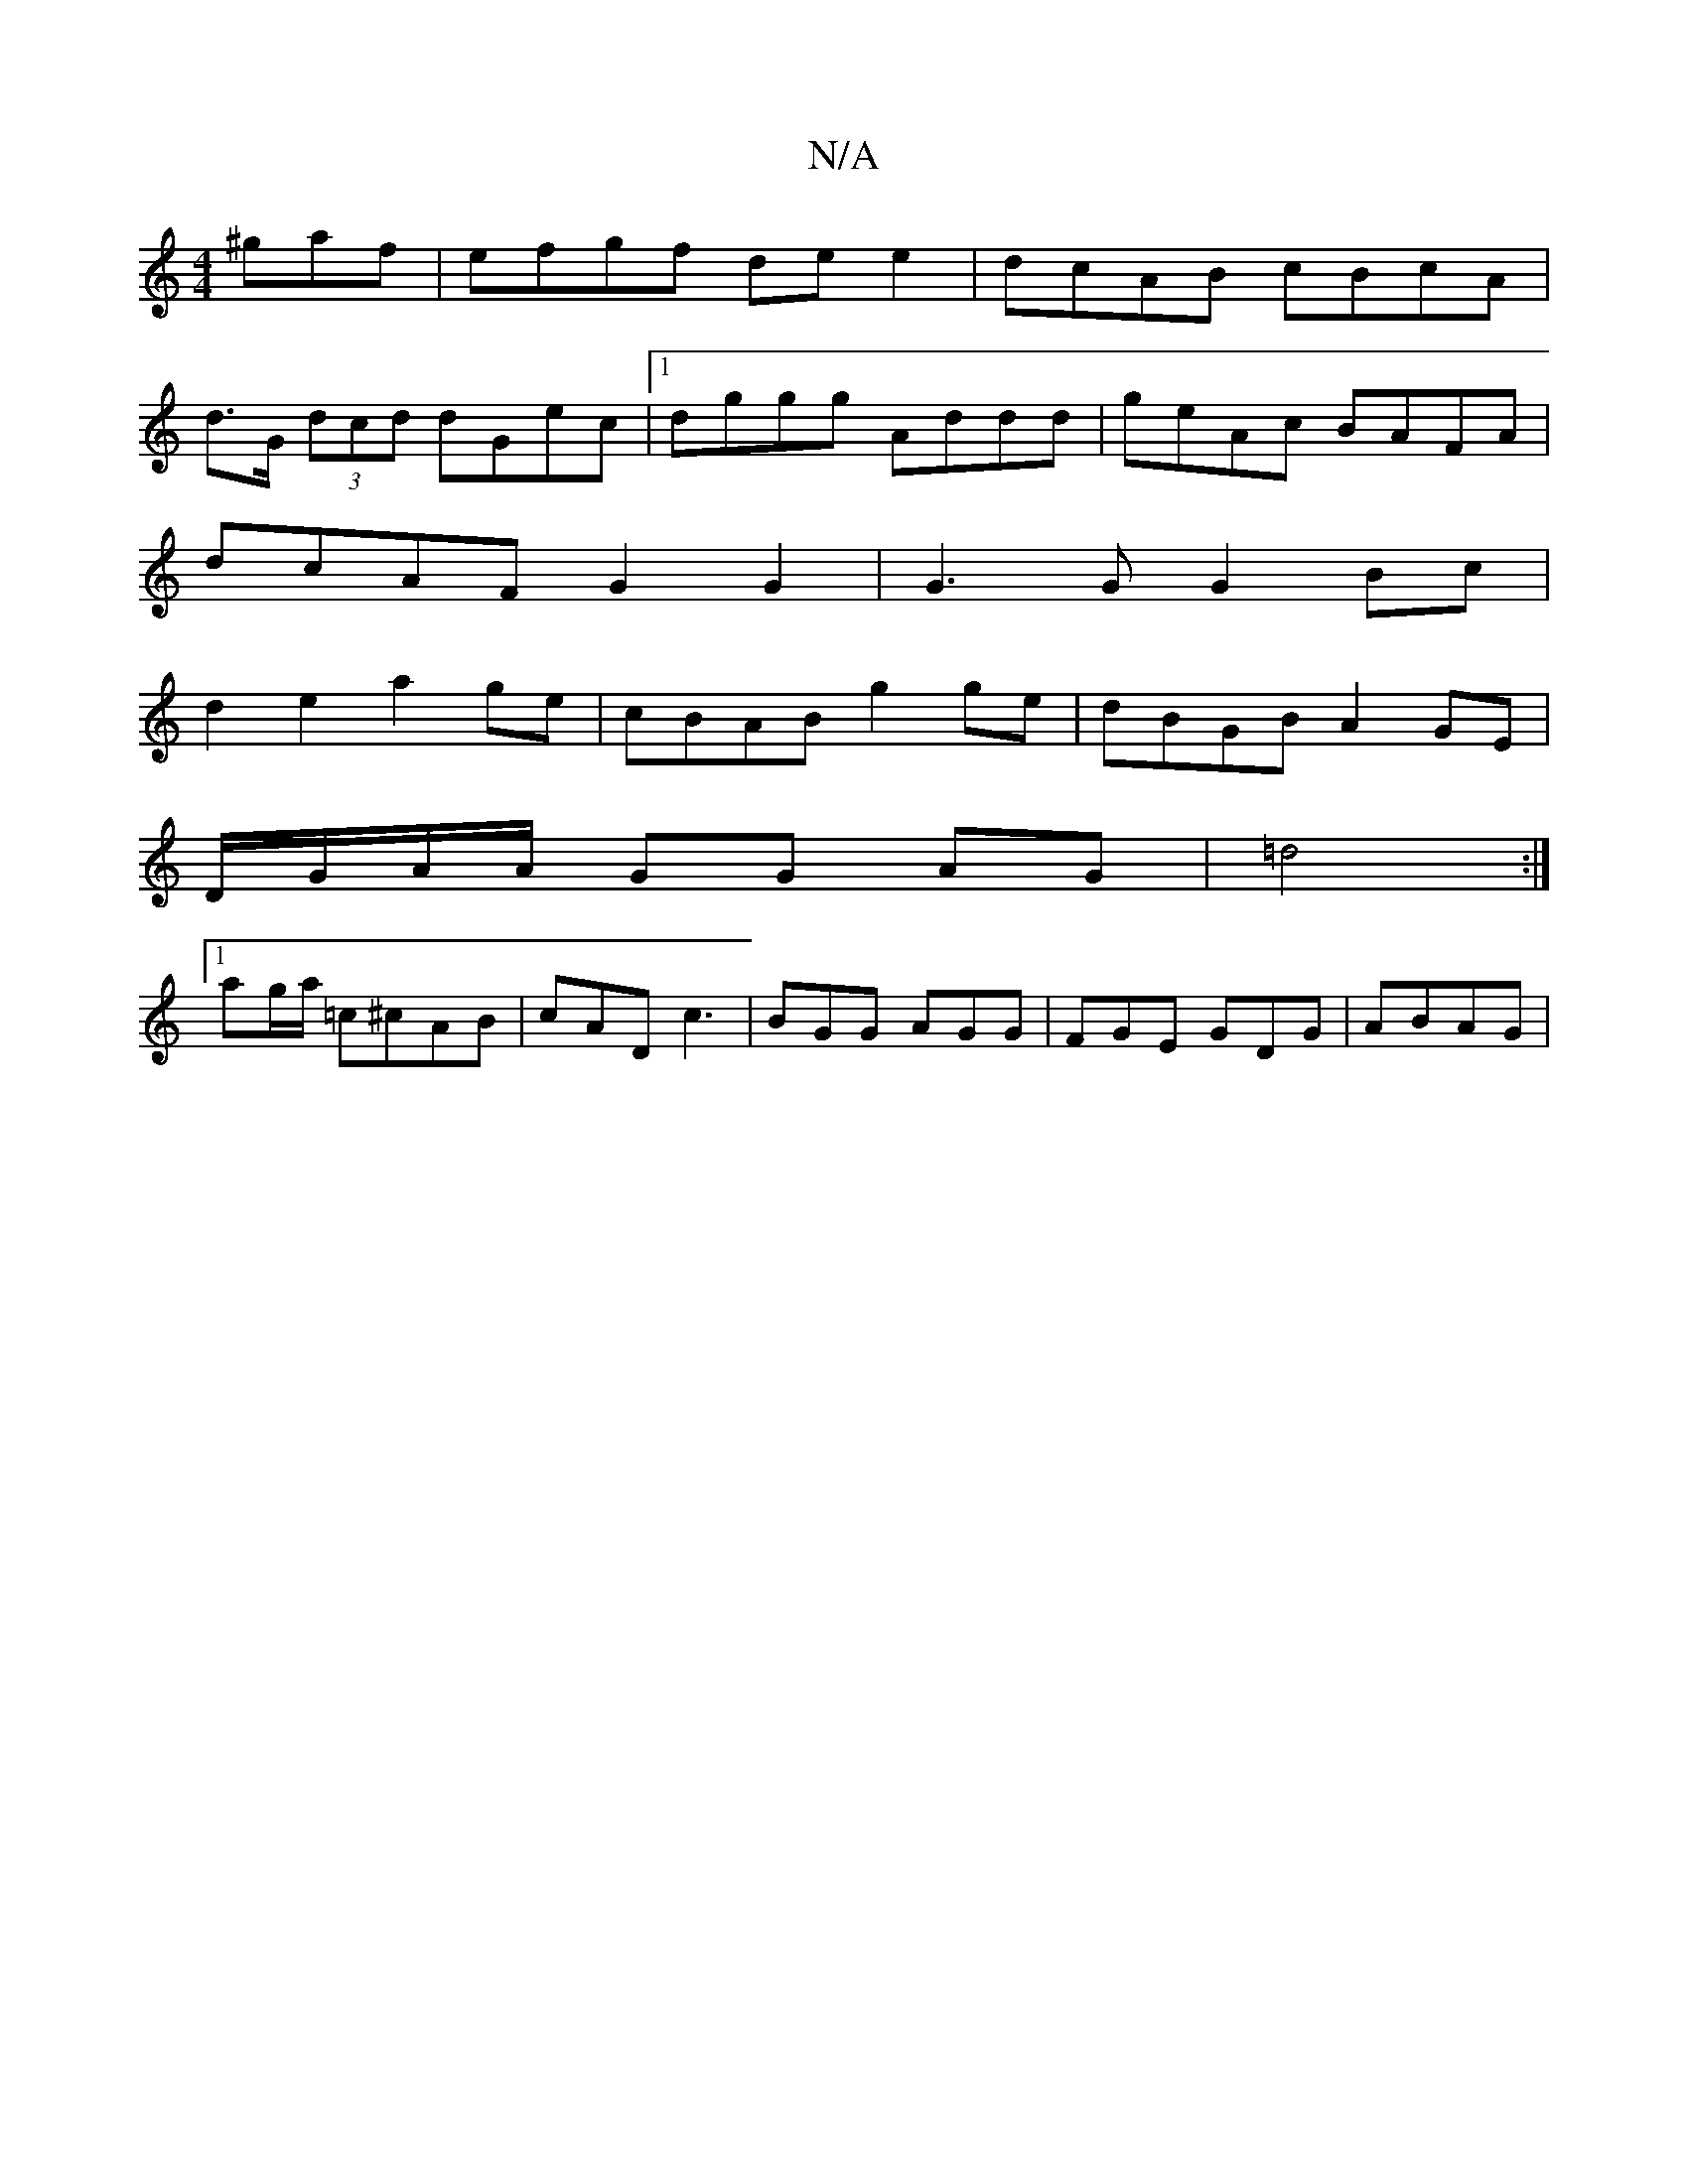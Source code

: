 X:1
T:N/A
M:4/4
R:N/A
K:Cmajor
^gaf|efgf de e2|dcAB cBcA|
d>G (3dcd dGec |1 dggg Addd | geAc BAFA |
dcAF G2 G2 | G3 G G2Bc |
d2 e2 a2ge | cBAB g2 ge|dBGB A2GE|
D/G/A/A/ GG AG | =d4 :|
[1 ag/a/ =c^cAB | cAD c3|BGG AGG|FGE GDG|ABAG |